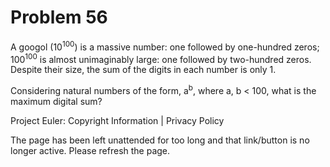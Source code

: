 *   Problem 56

   A googol (10^100) is a massive number: one followed by one-hundred zeros;
   100^100 is almost unimaginably large: one followed by two-hundred zeros.
   Despite their size, the sum of the digits in each number is only 1.

   Considering natural numbers of the form, a^b, where a, b < 100, what is
   the maximum digital sum?

   Project Euler: Copyright Information | Privacy Policy

   The page has been left unattended for too long and that link/button is no
   longer active. Please refresh the page.
